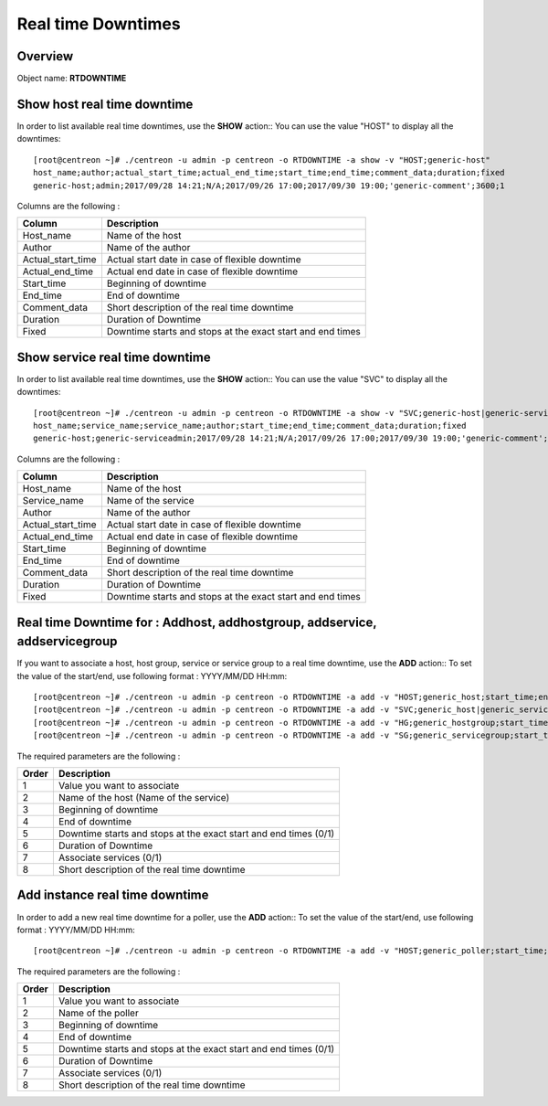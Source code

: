 =========
Real time Downtimes
=========

Overview
--------

Object name: **RTDOWNTIME**

Show host real time downtime
---------------------------

In order to list available real time downtimes, use the **SHOW** action::
You can use the value "HOST" to display all the downtimes::

  [root@centreon ~]# ./centreon -u admin -p centreon -o RTDOWNTIME -a show -v "HOST;generic-host"
  host_name;author;actual_start_time;actual_end_time;start_time;end_time;comment_data;duration;fixed
  generic-host;admin;2017/09/28 14:21;N/A;2017/09/26 17:00;2017/09/30 19:00;'generic-comment';3600;1

Columns are the following :

================================= ===========================================================================
Column	                          Description
================================= ===========================================================================
Host_name	                      Name of the host

Author	                          Name of the author

Actual_start_time                 Actual start date in case of flexible downtime

Actual_end_time                   Actual end date in case of flexible downtime

Start_time	                      Beginning of downtime

End_time                          End of downtime

Comment_data                      Short description of the real time downtime

Duration                          Duration of Downtime

Fixed                             Downtime starts and stops at the exact start and end times

================================= ===========================================================================

Show service real time downtime
------------------------------

In order to list available real time downtimes, use the **SHOW** action::
You can use the value "SVC" to display all the downtimes::

  [root@centreon ~]# ./centreon -u admin -p centreon -o RTDOWNTIME -a show -v "SVC;generic-host|generic-service"
  host_name;service_name;service_name;author;start_time;end_time;comment_data;duration;fixed
  generic-host;generic-serviceadmin;2017/09/28 14:21;N/A;2017/09/26 17:00;2017/09/30 19:00;'generic-comment';3600;1

Columns are the following :

================================= ===========================================================================
Column	                          Description
================================= ===========================================================================
Host_name	                      Name of the host

Service_name	                  Name of the service

Author	                          Name of the author

Actual_start_time                 Actual start date in case of flexible downtime

Actual_end_time                   Actual end date in case of flexible downtime

Start_time	                      Beginning of downtime

End_time                          End of downtime

Comment_data                      Short description of the real time downtime

Duration                          Duration of Downtime

Fixed                             Downtime starts and stops at the exact start and end times

================================= ===========================================================================

Real time Downtime for : Addhost, addhostgroup, addservice, addservicegroup
-----------------------------------------------------------

If you want to associate a host, host group, service or service group to a real time downtime, use the **ADD** action::
To set the value of the start/end, use following format : YYYY/MM/DD HH:mm::

  [root@centreon ~]# ./centreon -u admin -p centreon -o RTDOWNTIME -a add -v "HOST;generic_host;start_time;end_time;fixed;duration;withservices;comment"
  [root@centreon ~]# ./centreon -u admin -p centreon -o RTDOWNTIME -a add -v "SVC;generic_host|generic_service;start_time;end_time;fixed;duration;withservices;comment"
  [root@centreon ~]# ./centreon -u admin -p centreon -o RTDOWNTIME -a add -v "HG;generic_hostgroup;start_time;end_time;fixed;duration;withservices;comment"
  [root@centreon ~]# ./centreon -u admin -p centreon -o RTDOWNTIME -a add -v "SG;generic_servicegroup;start_time;end_time;fixed;duration;withservices;comment"

The required parameters are the following :

========= ============================================
Order     Description
========= ============================================
1         Value you want to associate

2         Name of the host (Name of the service)

3         Beginning of downtime

4         End of downtime

5         Downtime starts and stops at the exact start and end times (0/1)

6         Duration of Downtime

7         Associate services (0/1)

8         Short description of the real time downtime

========= ============================================

Add instance real time downtime
------------------------------

In order to add a new real time downtime for a poller, use the **ADD** action::
To set the value of the start/end, use following format : YYYY/MM/DD HH:mm::

  [root@centreon ~]# ./centreon -u admin -p centreon -o RTDOWNTIME -a add -v "HOST;generic_poller;start_time;end_time;fixed;duration;withservices;comment"

The required parameters are the following :

========= ============================================
Order     Description
========= ============================================
1         Value you want to associate

2         Name of the poller

3         Beginning of downtime

4         End of downtime

5         Downtime starts and stops at the exact start and end times (0/1)

6         Duration of Downtime

7         Associate services (0/1)

8         Short description of the real time downtime

========= ============================================
